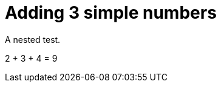 ifndef::ROOT_PATH[:ROOT_PATH: ../../../..]

[#org_sfvl_doctesting_writer_classdocumentationtest_demonestedtest_adding_should_be_9_when_adding_2_3_and_4]
= Adding 3 simple numbers

A nested test.

2 + 3 + 4 = 9